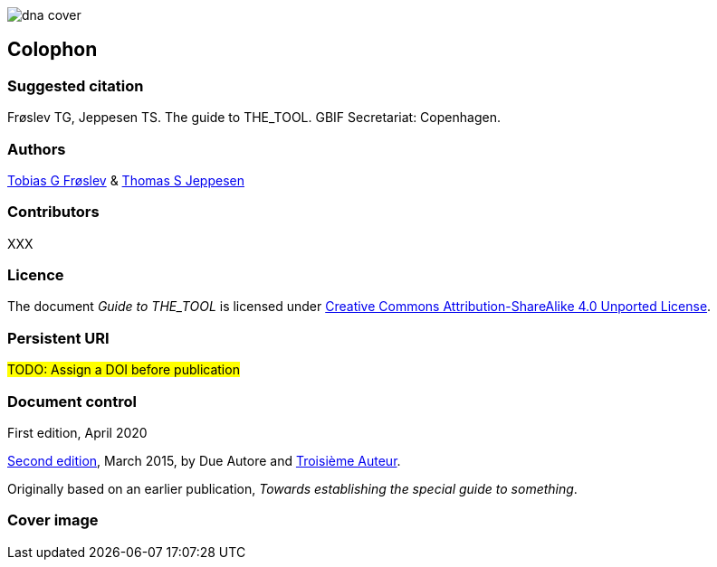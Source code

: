 // add cover image to img directory and update filename below
ifdef::backend-html5[]
image::img/dna-cover.png[]
endif::backend-html5[]

== Colophon

=== Suggested citation

Frøslev TG, Jeppesen TS. The guide to THE_TOOL. GBIF Secretariat: Copenhagen. 
// Uncomment once a DOI is assigned
//https://doi.org/10.EXAMPLE/EXAMPLE

=== Authors

https://orcid.org/0000-0002-3530-013X[Tobias G Frøslev] & https://orcid.org/0000-0003-1691-239X[Thomas S Jeppesen]

=== Contributors

XXX

=== Licence

The document _Guide to THE_TOOL_ is licensed under https://creativecommons.org/licenses/by-sa/4.0[Creative Commons Attribution-ShareAlike 4.0 Unported License].

=== Persistent URI

#TODO: Assign a DOI before publication#
// Uncomment once a DOI is assigned
//https://doi.org/10.EXAMPLE/EXAMPLE

=== Document control

First edition, April 2020

// include reference to provenance if possible/relevant
https://doi.org/10.EXAMPLE/2ND-EXAMPLE[Second edition], March 2015, by Due Autore and https://orcid.org/0000-0000-0000-0000[Troisième Auteur].

Originally based on an earlier publication, _Towards establishing the special guide to something_.

=== Cover image

// Caption. Credit, source, licence.

